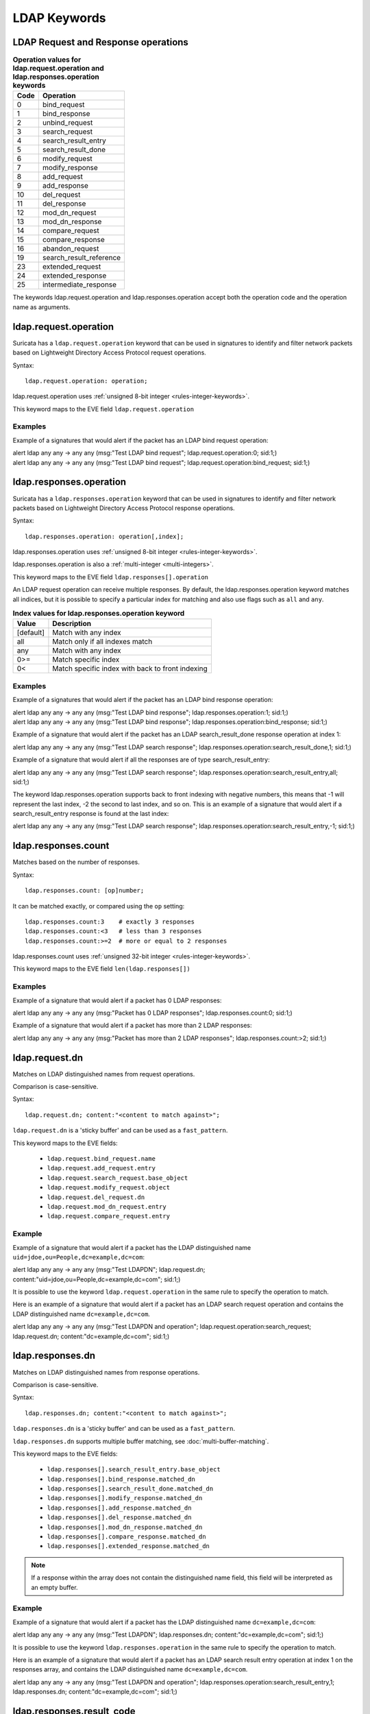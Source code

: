 LDAP Keywords
=============

.. role:: example-rule-action
.. role:: example-rule-header
.. role:: example-rule-options
.. role:: example-rule-emphasis

LDAP Request and Response operations
------------------------------------

.. table:: **Operation values for ldap.request.operation and ldap.responses.operation keywords**

    ====  ================================================
    Code  Operation
    ====  ================================================
    0     bind_request
    1     bind_response
    2     unbind_request
    3     search_request
    4     search_result_entry
    5     search_result_done
    6     modify_request
    7     modify_response
    8     add_request
    9     add_response
    10    del_request
    11    del_response
    12    mod_dn_request
    13    mod_dn_response
    14    compare_request
    15    compare_response
    16    abandon_request
    19    search_result_reference
    23    extended_request
    24    extended_response
    25    intermediate_response
    ====  ================================================

The keywords ldap.request.operation and ldap.responses.operation
accept both the operation code and the operation name as arguments.

ldap.request.operation
----------------------

Suricata has a ``ldap.request.operation`` keyword that can be used in signatures to identify
and filter network packets based on Lightweight Directory Access Protocol request operations.

Syntax::

 ldap.request.operation: operation;

ldap.request.operation uses :ref:`unsigned 8-bit integer <rules-integer-keywords>`.

This keyword maps to the EVE field  ``ldap.request.operation``

Examples
^^^^^^^^

Example of a signatures that would alert if the packet has an LDAP bind request operation:

.. container:: example-rule

  alert ldap any any -> any any (msg:"Test LDAP bind request"; :example-rule-emphasis:`ldap.request.operation:0;` sid:1;)

.. container:: example-rule

  alert ldap any any -> any any (msg:"Test LDAP bind request"; :example-rule-emphasis:`ldap.request.operation:bind_request;` sid:1;)

ldap.responses.operation
------------------------

Suricata has a ``ldap.responses.operation`` keyword that can be used in signatures to identify
and filter network packets based on Lightweight Directory Access Protocol response operations.

Syntax::

 ldap.responses.operation: operation[,index];

ldap.responses.operation uses :ref:`unsigned 8-bit integer <rules-integer-keywords>`.

ldap.responses.operation is also a :ref:`multi-integer <multi-integers>`.

This keyword maps to the EVE field ``ldap.responses[].operation``

An LDAP request operation can receive multiple responses. By default, the ldap.responses.operation
keyword matches all indices, but it is possible to specify a particular index for matching
and also use flags such as ``all`` and ``any``.

.. table:: **Index values for ldap.responses.operation keyword**

    =========  ================================================
    Value      Description
    =========  ================================================
    [default]  Match with any index
    all        Match only if all indexes match
    any        Match with any index
    0>=        Match specific index
    0<         Match specific index with back to front indexing
    =========  ================================================

Examples
^^^^^^^^

Example of a signatures that would alert if the packet has an LDAP bind response operation:

.. container:: example-rule

  alert ldap any any -> any any (msg:"Test LDAP bind response"; :example-rule-emphasis:`ldap.responses.operation:1;` sid:1;)

.. container:: example-rule

  alert ldap any any -> any any (msg:"Test LDAP bind response"; :example-rule-emphasis:`ldap.responses.operation:bind_response;` sid:1;)

Example of a signature that would alert if the packet has an LDAP search_result_done response operation at index 1:

.. container:: example-rule

  alert ldap any any -> any any (msg:"Test LDAP search response"; :example-rule-emphasis:`ldap.responses.operation:search_result_done,1;` sid:1;)

Example of a signature that would alert if all the responses are of type search_result_entry:

.. container:: example-rule

  alert ldap any any -> any any (msg:"Test LDAP search response"; :example-rule-emphasis:`ldap.responses.operation:search_result_entry,all;` sid:1;)

The keyword ldap.responses.operation supports back to front indexing with negative numbers,
this means that -1 will represent the last index, -2 the second to last index, and so on.
This is an example of a signature that would alert if a search_result_entry response is found at the last index:

.. container:: example-rule

  alert ldap any any -> any any (msg:"Test LDAP search response"; :example-rule-emphasis:`ldap.responses.operation:search_result_entry,-1;` sid:1;)

ldap.responses.count
--------------------

Matches based on the number of responses.

Syntax::

 ldap.responses.count: [op]number;

It can be matched exactly, or compared using the ``op`` setting::

 ldap.responses.count:3    # exactly 3 responses
 ldap.responses.count:<3   # less than 3 responses
 ldap.responses.count:>=2  # more or equal to 2 responses

ldap.responses.count uses :ref:`unsigned 32-bit integer <rules-integer-keywords>`.

This keyword maps to the EVE field ``len(ldap.responses[])``

Examples
^^^^^^^^

Example of a signature that would alert if a packet has 0 LDAP responses:

.. container:: example-rule

  alert ldap any any -> any any (msg:"Packet has 0 LDAP responses"; :example-rule-emphasis:`ldap.responses.count:0;` sid:1;)

Example of a signature that would alert if a packet has more than 2 LDAP responses:

.. container:: example-rule

  alert ldap any any -> any any (msg:"Packet has more than 2 LDAP responses"; :example-rule-emphasis:`ldap.responses.count:>2;` sid:1;)

ldap.request.dn
---------------

Matches on LDAP distinguished names from request operations.

Comparison is case-sensitive.

Syntax::

 ldap.request.dn; content:"<content to match against>";

``ldap.request.dn`` is a 'sticky buffer' and can be used as a ``fast_pattern``.

This keyword maps to the EVE fields:

   - ``ldap.request.bind_request.name``
   - ``ldap.request.add_request.entry``
   - ``ldap.request.search_request.base_object``
   - ``ldap.request.modify_request.object``
   - ``ldap.request.del_request.dn``
   - ``ldap.request.mod_dn_request.entry``
   - ``ldap.request.compare_request.entry``

Example
^^^^^^^

Example of a signature that would alert if a packet has the LDAP distinguished name ``uid=jdoe,ou=People,dc=example,dc=com``:

.. container:: example-rule

  alert ldap any any -> any any (msg:"Test LDAPDN"; :example-rule-emphasis:`ldap.request.dn; content:"uid=jdoe,ou=People,dc=example,dc=com";` sid:1;)

It is possible to use the keyword ``ldap.request.operation`` in the same rule to
specify the operation to match.

Here is an example of a signature that would alert if a packet has an LDAP
search request operation and contains the LDAP distinguished name
``dc=example,dc=com``.

.. container:: example-rule

  alert ldap any any -> any any (msg:"Test LDAPDN and operation"; :example-rule-emphasis:`ldap.request.operation:search_request; ldap.request.dn; content:"dc=example,dc=com";` sid:1;)

ldap.responses.dn
-----------------

Matches on LDAP distinguished names from response operations.

Comparison is case-sensitive.

Syntax::

 ldap.responses.dn; content:"<content to match against>";

``ldap.responses.dn`` is a 'sticky buffer' and can be used as a ``fast_pattern``.

``ldap.responses.dn`` supports multiple buffer matching, see :doc:`multi-buffer-matching`.

This keyword maps to the EVE fields:

   - ``ldap.responses[].search_result_entry.base_object``
   - ``ldap.responses[].bind_response.matched_dn``
   - ``ldap.responses[].search_result_done.matched_dn``
   - ``ldap.responses[].modify_response.matched_dn``
   - ``ldap.responses[].add_response.matched_dn``
   - ``ldap.responses[].del_response.matched_dn``
   - ``ldap.responses[].mod_dn_response.matched_dn``
   - ``ldap.responses[].compare_response.matched_dn``
   - ``ldap.responses[].extended_response.matched_dn``

.. note::

    If a response within the array does not contain the
    distinguished name field, this field will be interpreted
    as an empty buffer.

Example
^^^^^^^

Example of a signature that would alert if a packet has the LDAP distinguished name ``dc=example,dc=com``:

.. container:: example-rule

  alert ldap any any -> any any (msg:"Test LDAPDN"; :example-rule-emphasis:`ldap.responses.dn; content:"dc=example,dc=com";` sid:1;)

It is possible to use the keyword ``ldap.responses.operation`` in the same rule to
specify the operation to match.

Here is an example of a signature that would alert if a packet has an LDAP
search result entry operation at index 1 on the responses array,
and contains the LDAP distinguished name ``dc=example,dc=com``.

.. container:: example-rule

  alert ldap any any -> any any (msg:"Test LDAPDN and operation"; :example-rule-emphasis:`ldap.responses.operation:search_result_entry,1; ldap.responses.dn; content:"dc=example,dc=com";` sid:1;)

ldap.responses.result_code
--------------------------

Suricata has a ``ldap.responses.result_code`` keyword that can be used in signatures to identify
and filter network packets based on their LDAP result code.

Syntax::

 ldap.responses.result_code: code[,index];

ldap.responses.result_code uses :ref:`unsigned 32-bit integer <rules-integer-keywords>`.

ldap.responses.result_code is also a :ref:`multi-integer <multi-integers>`.

This keyword maps to the following eve fields:

   - ``ldap.responses[].bind_response.result_code``
   - ``ldap.responses[].search_result_done.result_code``
   - ``ldap.responses[].modify_response.result_code``
   - ``ldap.responses[].add_response.result_code``
   - ``ldap.responses[].del_response.result_code``
   - ``ldap.responses[].mod_dn_response.result_code``
   - ``ldap.responses[].compare_response.result_code``
   - ``ldap.responses[].extended_response.result_code``

.. table:: **Result code values for ldap.responses.result_code**

    =========  ================================================
    Code       Name
    =========  ================================================
    0          success
    1          operations_error
    2          protocol_error
    3          time_limit_exceeded
    4          size_limit_exceeded
    5          compare_false
    6          compare_true
    7          auth_method_not_supported
    8          stronger_auth_required
    10         referral
    11         admin_limit_exceeded
    12         unavailable_critical_extension
    13         confidentiality_required
    14         sasl_bind_in_progress
    16         no_such_attribute
    17         undefined_attribute_type
    18         inappropriate_matching
    19         constraint_violation
    20         attribute_or_value_exists
    21         invalid_attribute_syntax
    32         no_such_object
    33         alias_problem
    34         invalid_dns_syntax
    35         is_leaf
    36         alias_dereferencing_problem
    48         inappropriate_authentication
    49         invalid_credentials
    50         insufficient_access_rights
    51         busy
    52         unavailable
    53         unwilling_to_perform
    54         loop_detect
    60         sort_control_missing
    61         offset_range_error
    64         naming_violation
    65         object_class_violation
    66         not_allowed_on_non_leaf
    67         not_allowed_on_rdn
    68         entry_already_exists
    69         object_class_mods_prohibited
    70         results_too_large
    71         affects_multiple_dsas
    76         control_error
    80         other
    81         server_down
    82         local_error
    83         encoding_error
    84         decoding_error
    85         timeout
    86         auth_unknown
    87         filter_error
    88         user_canceled
    89         param_error
    90         no_memory
    91         connect_error
    92         not_supported
    93         control_not_found
    94         no_results_returned
    95         more_results_to_return
    96         client_loop
    97         referral_limit_exceeded
    100        invalid_response
    101        ambiguous_response
    112        tls_not_supported
    113        intermediate_response
    114        unknown_type
    118        canceled
    119        no_such_operation
    120        too_late
    121        cannot_cancel
    122        assertion_failed
    123        authorization_denied
    4096       e_sync_refresh_required
    16654      no_operation
    =========  ================================================

More information about LDAP result code values can be found here:
https://ldap.com/ldap-result-code-reference/

An LDAP request operation can receive multiple responses. By default, the ldap.responses.result_code
keyword matches with any indices, but it is possible to specify a particular index for matching
and also use flags such as ``all`` and ``any``.

.. table:: **Index values for ldap.responses.result_code keyword**

    =========  ================================================
    Value      Description
    =========  ================================================
    [default]  Match with any index
    all        Match only if all indexes match
    any        Match with any index
    0>=        Match specific index
    0<         Match specific index with back to front indexing
    =========  ================================================

Examples
^^^^^^^^

Example of signatures that would alert if the packet has a ``success`` LDAP result code at any index:

.. container:: example-rule

  alert ldap any any -> any any (msg:"Test LDAP result code"; :example-rule-emphasis:`ldap.responses.result_code:0;` sid:1;)

.. container:: example-rule

  alert ldap any any -> any any (msg:"Test LDAP result code"; :example-rule-emphasis:`ldap.responses.result_code:success,any;` sid:1;)

Example of a signature that would alert if the packet has an ``unavailable`` LDAP result code at index 1:

.. container:: example-rule

  alert ldap any any -> any any (msg:"Test LDAP result code at index 1"; :example-rule-emphasis:`ldap.responses.result_code:unavailable,1;` sid:1;)

Example of a signature that would alert if all the responses have a ``success`` LDAP result code:

.. container:: example-rule

  alert ldap any any -> any any (msg:"Test all LDAP responses have success result code"; :example-rule-emphasis:`ldap.responses.result_code:success,all;` sid:1;)

The keyword ldap.responses.result_code supports back to front indexing with negative numbers,
this means that -1 will represent the last index, -2 the second to last index, and so on.
This is an example of a signature that would alert if a ``success`` result code is found at the last index:

.. container:: example-rule

  alert ldap any any -> any any (msg:"Test LDAP success at last index"; :example-rule-emphasis:`ldap.responses.result_code:success,-1;` sid:1;)

ldap.responses.message
----------------------

Matches on LDAP error messages from response operations.

Comparison is case-sensitive.

Syntax::

 ldap.responses.message; content:"<content to match against>";

``ldap.responses.message`` is a 'sticky buffer' and can be used as a ``fast_pattern``.

``ldap.responses.message`` supports multiple buffer matching, see :doc:`multi-buffer-matching`.

This keyword maps to the EVE fields:

   - ``ldap.responses[].bind_response.message``
   - ``ldap.responses[].search_result_done.message``
   - ``ldap.responses[].modify_response.message``
   - ``ldap.responses[].add_response.message``
   - ``ldap.responses[].del_response.message``
   - ``ldap.responses[].mod_dn_response.message``
   - ``ldap.responses[].compare_response.message``
   - ``ldap.responses[].extended_response.message``

.. note::

    If a response within the array does not contain the
    error message field, this field will be interpreted
    as an empty buffer.

Example
^^^^^^^

Example of a signature that would alert if a packet has the LDAP error message ``Size limit exceeded``:

.. container:: example-rule

  alert ldap any any -> any any (msg:"Test LDAP error message"; ldap.responses.message; content:"Size limit exceeded"; sid:1;)

ldap.request.attribute_type
---------------------------

Matches on LDAP attribute type from request operations.

Comparison is case-sensitive.

Syntax::

 ldap.request.attribute_type; content:"<content to match against>";

``ldap.request.attribute_type`` is a 'sticky buffer' and can be used as a ``fast_pattern``.

``ldap.request.attribute_type`` supports multiple buffer matching, see :doc:`multi-buffer-matching`.

This keyword maps to the EVE fields:

   - ``ldap.request.search_request.attributes[]``
   - ``ldap.request.modify_request.changes[].modification.attribute_type``
   - ``ldap.request.add_request.attributes[].name``
   - ``ldap.request.compare_request.attribute_value_assertion.description``

Example
^^^^^^^

Example of a signature that would alert if a packet has the LDAP attribute type ``objectClass``:

.. container:: example-rule

  alert ldap any any -> any any (msg:"Test attribute type"; :example-rule-emphasis:`ldap.request.attribute_type; content:"objectClass";` sid:1;)

It is possible to use the keyword ``ldap.request.operation`` in the same rule to
specify the operation to match.

Here is an example of a signature that would alert if a packet has an LDAP
add request operation and contains the LDAP attribute type
``objectClass``.

.. container:: example-rule

  alert ldap any any -> any any (msg:"Test attribute type and operation"; :example-rule-emphasis:`ldap.request.operation:add_request; ldap.request.attribute_type; content:"objectClass";` sid:1;)

ldap.responses.attribute_type
-----------------------------

Matches on LDAP attribute type from response operations.

Comparison is case-sensitive.

Syntax::

 ldap.responses.attribute_type; content:"<content to match against>";

``ldap.responses.attribute_type`` is a 'sticky buffer' and can be used as a ``fast_pattern``.

``ldap.responses.attribute_type`` supports multiple buffer matching, see :doc:`multi-buffer-matching`.

This keyword maps to the EVE field ``ldap.responses[].search_result_entry.attributes[].type``

Example
^^^^^^^

Example of a signature that would alert if a packet has the LDAP attribute type ``dc``:

.. container:: example-rule

  alert ldap any any -> any any (msg:"Test responses attribute type"; :example-rule-emphasis:`ldap.responses.attribute_type; content:"dc";` sid:1;)

It is possible to use the keyword ``ldap.responses.operation`` in the same rule to
specify the operation to match.

Here is an example of a signature that would alert if a packet has an LDAP
search result entry operation at index 1 on the responses array,
and contains the LDAP attribute type ``dc``.

.. container:: example-rule

  alert ldap any any -> any any (msg:"Test attribute type and operation"; :example-rule-emphasis:`ldap.responses.operation:search_result_entry,1; ldap.responses.attribute_type; content:"dc";` sid:1;)
